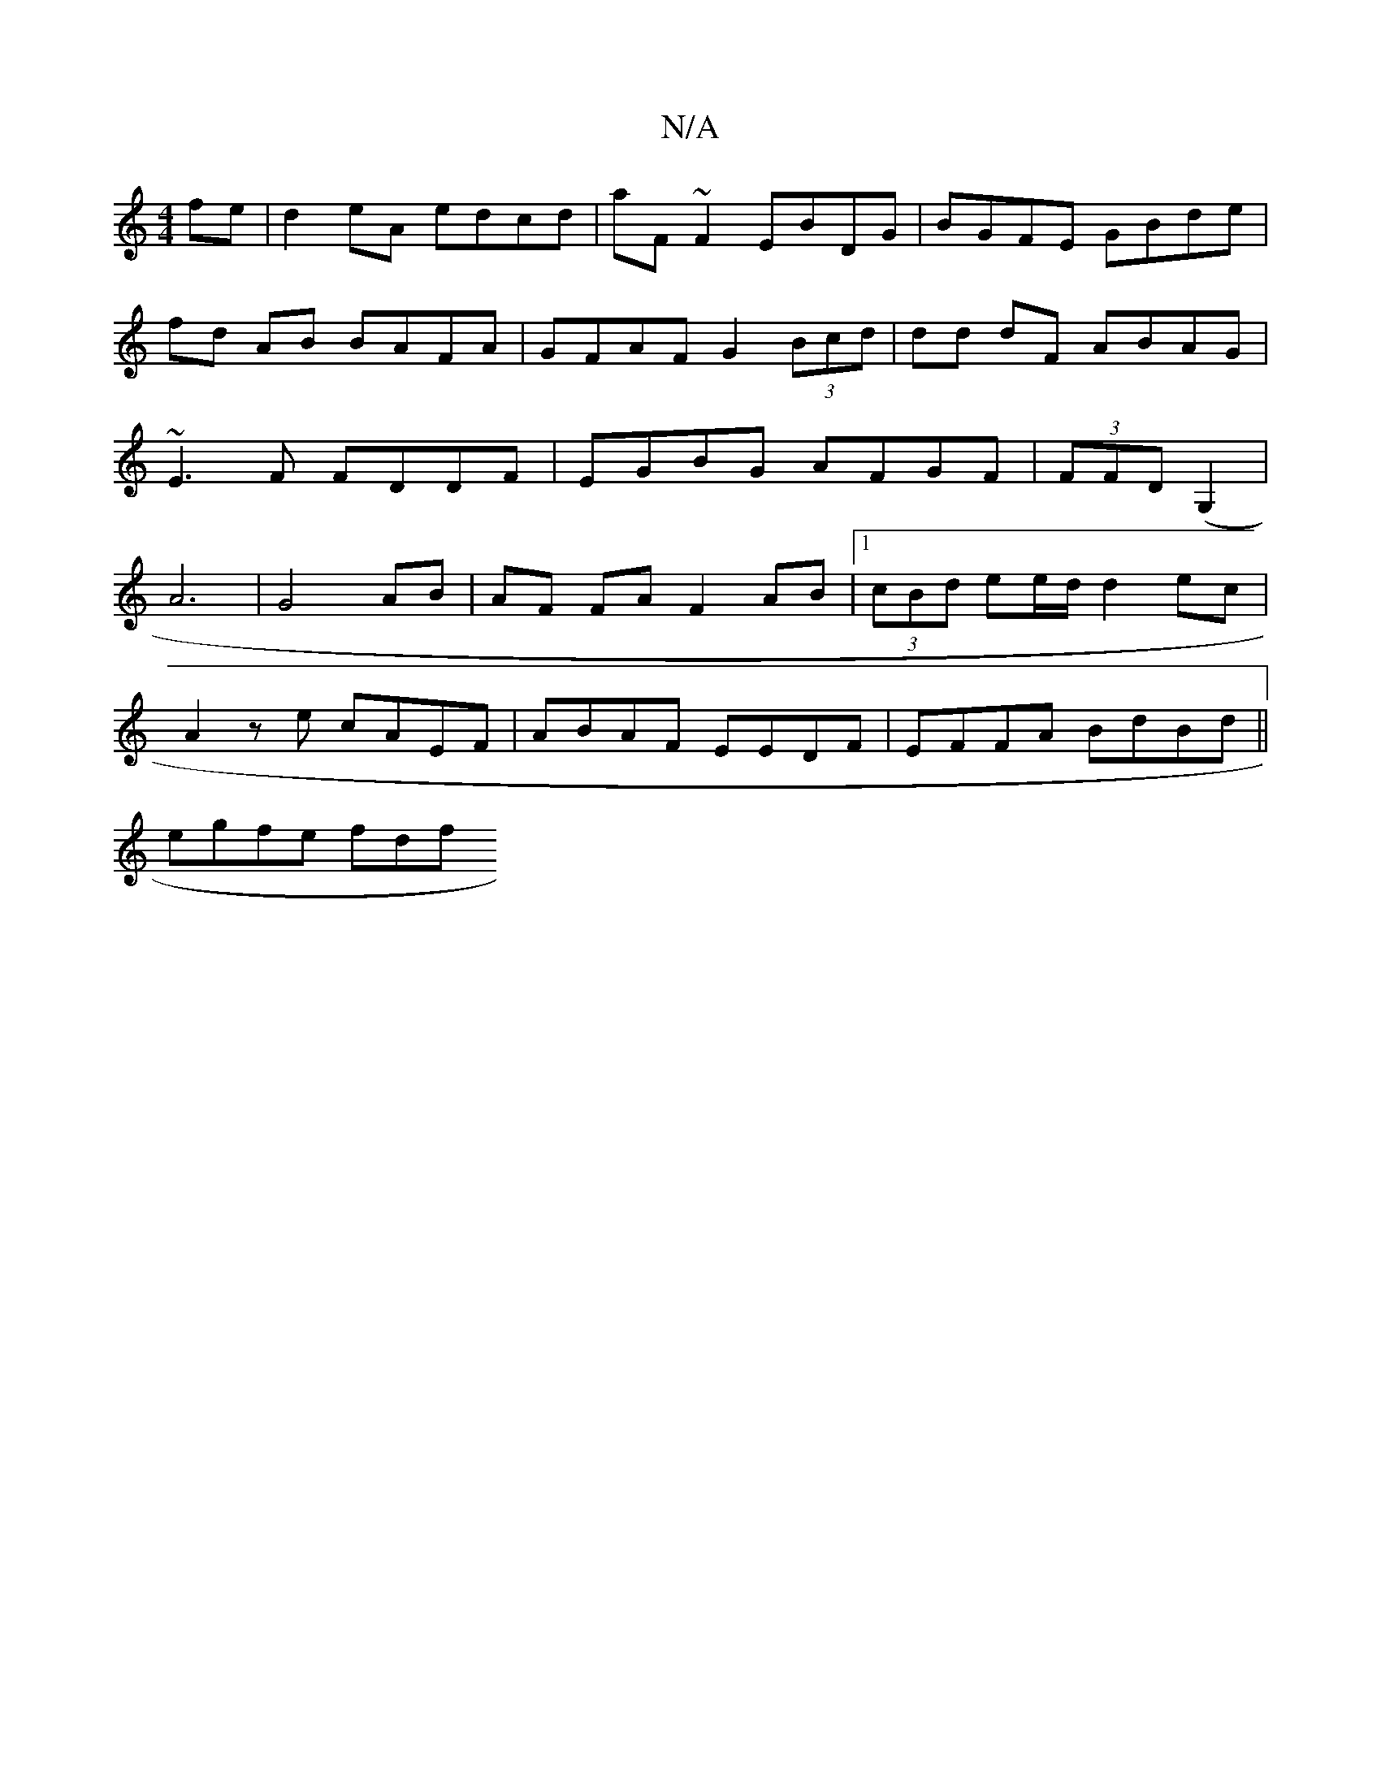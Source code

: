 X:1
T:N/A
M:4/4
R:N/A
K:Cmajor
fe | d2 eA edcd | aF~F2 EBDG | BGFE GBde | fd AB BAFA | GFAF G2 (3Bcd | dd dF ABAG | ~E3F FDDF|EGBG AFGF|(3FFD (G,2|A6|G4 AB|AF FA F2 AB|1 (3cBd ee/d/ d2 ec|
A2 z e cAEF|ABAF EEDF|EFFA BdBd||
egfe fdf